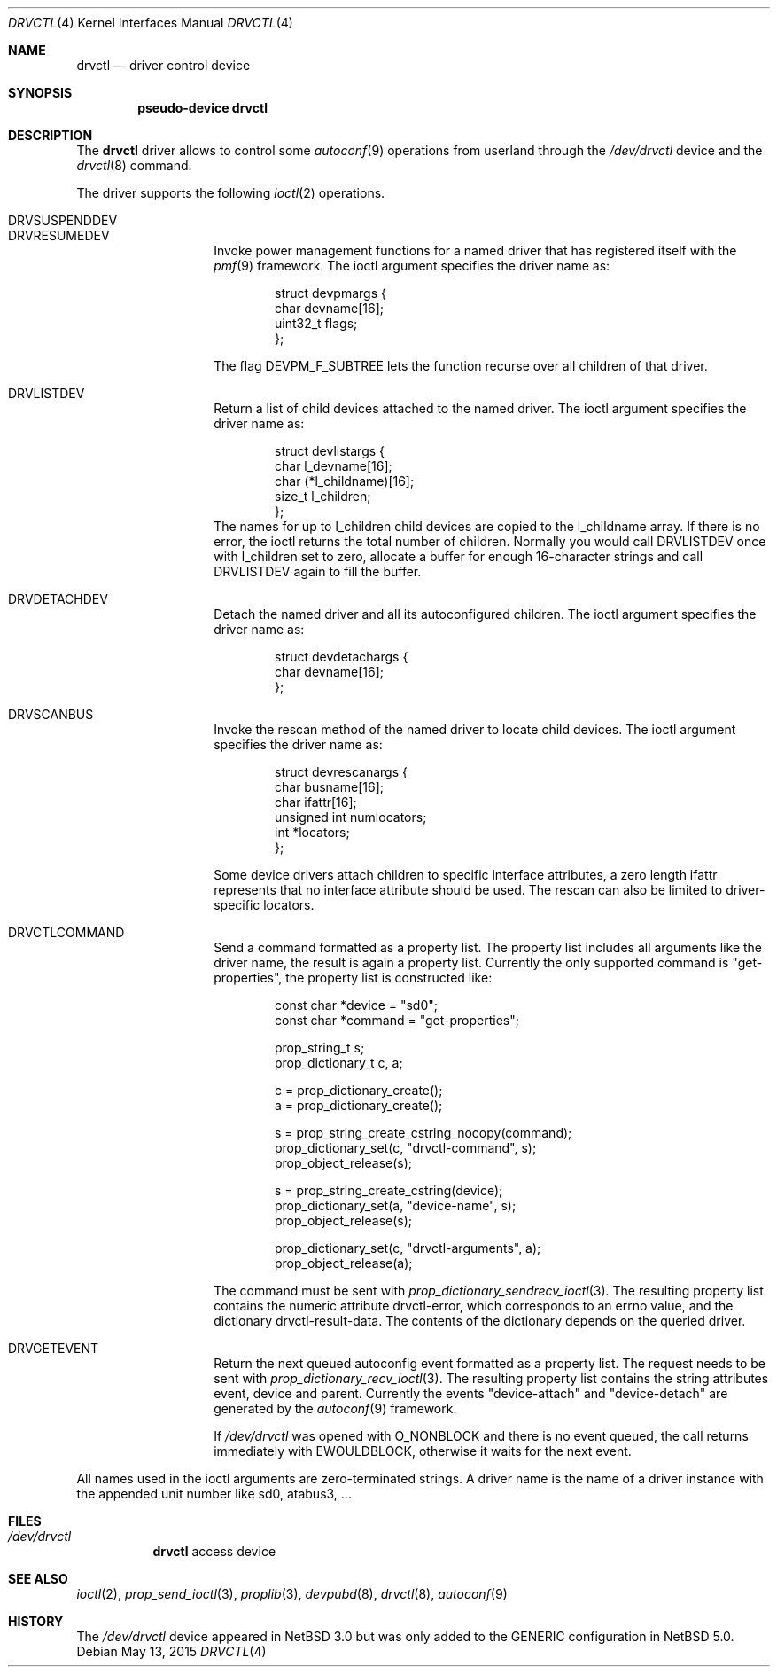 .\"        $NetBSD: drvctl.4,v 1.1 2015/05/13 07:28:49 mlelstv Exp $
.\"
.\" Copyright (c) 2015 Michael van Elst
.\" All rights reserved.
.\"
.\" Redistribution and use in source and binary forms, with or without
.\" modification, are permitted provided that the following conditions
.\" are met:
.\" 1. Redistributions of source code must retain the above copyright
.\"    notice, this list of conditions and the following disclaimer.
.\" 2. Redistributions in binary form must reproduce the above copyright
.\"    notice, this list of conditions and the following disclaimer in the
.\"    documentation and/or other materials provided with the distribution.
.\"
.\" THIS SOFTWARE IS PROVIDED BY THE AUTHOR ``AS IS'' AND ANY EXPRESS OR
.\" IMPLIED WARRANTIES, INCLUDING, BUT NOT LIMITED TO, THE IMPLIED WARRANTIES
.\" OF MERCHANTABILITY AND FITNESS FOR A PARTICULAR PURPOSE ARE DISCLAIMED.
.\" IN NO EVENT SHALL THE AUTHOR BE LIABLE FOR ANY DIRECT, INDIRECT,
.\" INCIDENTAL, SPECIAL, EXEMPLARY, OR CONSEQUENTIAL DAMAGES (INCLUDING, BUT
.\" NOT LIMITED TO, PROCUREMENT OF SUBSTITUTE GOODS OR SERVICES; LOSS OF USE,
.\" DATA, OR PROFITS; OR BUSINESS INTERRUPTION) HOWEVER CAUSED AND ON ANY
.\" THEORY OF LIABILITY, WHETHER IN CONTRACT, STRICT LIABILITY, OR TORT
.\" INCLUDING NEGLIGENCE OR OTHERWISE) ARISING IN ANY WAY OUT OF THE USE OF
.\" THIS SOFTWARE, EVEN IF ADVISED OF THE POSSIBILITY OF SUCH DAMAGE.
.\"
.Dd May 13, 2015
.Dt DRVCTL 4
.Os
.Sh NAME
.Nm drvctl
.Nd driver control device
.Sh SYNOPSIS
.Cd pseudo-device drvctl
.Sh DESCRIPTION
The
.Nm
driver allows to control some
.Xr autoconf 9
operations from userland through the
.Pa /dev/drvctl
device and the
.Xr drvctl 8
command.
.Pp
The driver supports the following
.Xr ioctl 2
operations.
.Pp
.Bl -tag -width Ds -offset indent -compact
.It DRVSUSPENDDEV
.It DRVRESUMEDEV
Invoke power management functions for a named driver
that has registered itself with the
.Xr pmf 9
framework.
The ioctl argument specifies the driver name as:
.Bd -literal -offset indent
struct devpmargs {
        char devname[16];
        uint32_t flags;
};
.Ed
.Pp
The flag
.Dv DEVPM_F_SUBTREE
lets the function recurse over all children of that driver.
.Pp
.It DRVLISTDEV
Return a list of child devices attached to the named
driver.
The ioctl argument specifies the driver name as:
.Bd -literal -offset indent
struct devlistargs {
        char l_devname[16];
        char (*l_childname)[16];
        size_t l_children;
};
.Ed
The names for up to
.Dv l_children
child devices are copied to the
.Dv l_childname
array.
If there is no error, the ioctl returns the total number of children.
Normally you would call
.Dv DRVLISTDEV
once with
.Dv l_children
set to zero, allocate a buffer for enough 16-character strings
and call
.Dv DRVLISTDEV
again to fill the buffer.
.Pp
.It DRVDETACHDEV
Detach the named driver and all its autoconfigured children.
The ioctl argument specifies the driver name as:
.Bd -literal -offset indent
struct devdetachargs {
        char devname[16];
};
.Ed
.Pp
.It DRVSCANBUS
Invoke the rescan method of the named driver to locate child
devices.
The ioctl argument specifies the driver name as:
.Bd -literal -offset indent
struct devrescanargs {
        char busname[16];
        char ifattr[16];
        unsigned int numlocators;
        int *locators;
};
.Ed
.Pp
Some device drivers attach children to specific interface
attributes, a zero length
.Dv ifattr
represents that no interface attribute should be used.
The rescan can also be limited to driver-specific locators.
.Pp
.It DRVCTLCOMMAND
Send a command formatted as a property list.
The property list includes all arguments like the driver name,
the result is again a property list.
Currently the only supported command is "get-properties",
the property list is constructed like:
.Bd -literal -offset indent
const char *device = "sd0";
const char *command = "get-properties";

prop_string_t s;
prop_dictionary_t c, a;

c = prop_dictionary_create();
a = prop_dictionary_create();

s = prop_string_create_cstring_nocopy(command);
prop_dictionary_set(c, "drvctl-command", s);
prop_object_release(s);

s = prop_string_create_cstring(device);
prop_dictionary_set(a, "device-name", s);
prop_object_release(s);

prop_dictionary_set(c, "drvctl-arguments", a);
prop_object_release(a);
.Ed
.Pp
The command must be sent with
.Xr prop_dictionary_sendrecv_ioctl 3 .
The resulting property list contains the numeric attribute
.Dv drvctl-error ,
which corresponds to an
.Dv errno
value, and the dictionary
.Dv drvctl-result-data .
The contents of the dictionary depends on the queried driver.
.Pp
.It DRVGETEVENT
Return the next queued autoconfig event formatted as a property list.
The request needs to be sent with
.Xr prop_dictionary_recv_ioctl 3 .
The resulting property list contains the string attributes
.Dv event, device
and
.Dv parent .
Currently the events "device-attach" and "device-detach"
are generated by the
.Xr autoconf 9
framework.
.Pp
If
.Pa /dev/drvctl
was opened with
.Dv O_NONBLOCK
and there is no event queued, the call returns immediately with
.Dv EWOULDBLOCK ,
otherwise it waits for the next event.
.El
.Pp
All names used in the ioctl arguments are zero-terminated strings.
A driver name is the name of a driver instance with the appended
unit number like
.Dv sd0 , atabus3 , ...
.Sh FILES
.Bl -tag
.It Pa /dev/drvctl
.Nm
access device
.El
.Sh SEE ALSO
.Xr ioctl 2 ,
.Xr prop_send_ioctl 3 ,
.Xr proplib 3 ,
.Xr devpubd 8 ,
.Xr drvctl 8 ,
.Xr autoconf 9
.Sh HISTORY
The
.Pa /dev/drvctl
device appeared in
.Nx 3.0
but was only added to the GENERIC configuration in
.Nx 5.0 .
